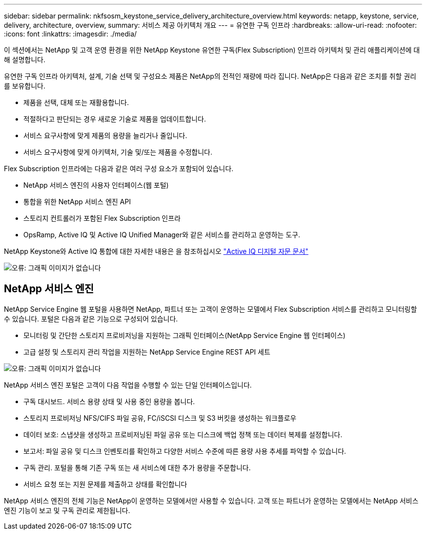 ---
sidebar: sidebar 
permalink: nkfsosm_keystone_service_delivery_architecture_overview.html 
keywords: netapp, keystone, service, delivery, architecture, overview, 
summary: 서비스 제공 아키텍처 개요 
---
= 유연한 구독 인프라
:hardbreaks:
:allow-uri-read: 
:nofooter: 
:icons: font
:linkattrs: 
:imagesdir: ./media/


[role="lead"]
이 섹션에서는 NetApp 및 고객 운영 환경을 위한 NetApp Keystone 유연한 구독(Flex Subscription) 인프라 아키텍처 및 관리 애플리케이션에 대해 설명합니다.

유연한 구독 인프라 아키텍처, 설계, 기술 선택 및 구성요소 제품은 NetApp의 전적인 재량에 따라 집니다. NetApp은 다음과 같은 조치를 취할 권리를 보유합니다.

* 제품을 선택, 대체 또는 재활용합니다.
* 적절하다고 판단되는 경우 새로운 기술로 제품을 업데이트합니다.
* 서비스 요구사항에 맞게 제품의 용량을 늘리거나 줄입니다.
* 서비스 요구사항에 맞게 아키텍처, 기술 및/또는 제품을 수정합니다.


Flex Subscription 인프라에는 다음과 같은 여러 구성 요소가 포함되어 있습니다.

* NetApp 서비스 엔진의 사용자 인터페이스(웹 포털)
* 통합을 위한 NetApp 서비스 엔진 API
* 스토리지 컨트롤러가 포함된 Flex Subscription 인프라
* OpsRamp, Active IQ 및 Active IQ Unified Manager와 같은 서비스를 관리하고 운영하는 도구.


NetApp Keystone와 Active IQ 통합에 대한 자세한 내용은 을 참조하십시오 link:https://docs.netapp.com/us-en/active-iq/["Active IQ 디지털 자문 문서"]

image:nkfsosm_image8.png["오류: 그래픽 이미지가 없습니다"]



== NetApp 서비스 엔진

NetApp Service Engine 웹 포털을 사용하면 NetApp, 파트너 또는 고객이 운영하는 모델에서 Flex Subscription 서비스를 관리하고 모니터링할 수 있습니다. 포털은 다음과 같은 기능으로 구성되어 있습니다.

* 모니터링 및 간단한 스토리지 프로비저닝을 지원하는 그래픽 인터페이스(NetApp Service Engine 웹 인터페이스)
* 고급 설정 및 스토리지 관리 작업을 지원하는 NetApp Service Engine REST API 세트


image:nkfsosm_image9.png["오류: 그래픽 이미지가 없습니다"]

NetApp 서비스 엔진 포털은 고객이 다음 작업을 수행할 수 있는 단일 인터페이스입니다.

* 구독 대시보드. 서비스 용량 상태 및 사용 중인 용량을 봅니다.
* 스토리지 프로비저닝 NFS/CIFS 파일 공유, FC/iSCSI 디스크 및 S3 버킷을 생성하는 워크플로우
* 데이터 보호: 스냅샷을 생성하고 프로비저닝된 파일 공유 또는 디스크에 백업 정책 또는 데이터 복제를 설정합니다.
* 보고서: 파일 공유 및 디스크 인벤토리를 확인하고 다양한 서비스 수준에 따른 용량 사용 추세를 파악할 수 있습니다.
* 구독 관리. 포털을 통해 기존 구독 또는 새 서비스에 대한 추가 용량을 주문합니다.
* 서비스 요청 또는 지원 문제를 제출하고 상태를 확인합니다


NetApp 서비스 엔진의 전체 기능은 NetApp이 운영하는 모델에서만 사용할 수 있습니다. 고객 또는 파트너가 운영하는 모델에서는 NetApp 서비스 엔진 기능이 보고 및 구독 관리로 제한됩니다.
